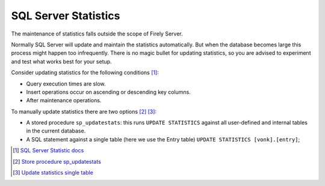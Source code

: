 SQL Server Statistics
=====================

The maintenance of statistics falls outside the scope of Firely Server.

Normally SQL Server will update and maintain the statistics automatically. But when the database becomes large this process might happen too infrequently. There is no magic bullet for updating statistics, so you are advised to experiment and test what works best for your setup.

Consider updating statistics for the following conditions [#]_:

* Query execution times are slow.
* Insert operations occur on ascending or descending key columns.
* After maintenance operations.

To manually update statistics there are two options [#]_ [#]_:

* A stored procedure ``sp_updatestats``: this runs ``UPDATE STATISTICS`` against all user-defined and internal tables in the current database.
* A SQL statement against a single table (here we use the Entry table) ``UPDATE STATISTICS [vonk].[entry]``;

.. [#] `SQL Server Statistic docs <https://docs.microsoft.com/en-us/sql/relational-databases/statistics/statistics?view=sql-server-ver15#UpdateStatistics>`_
.. [#] `Store procedure sp_updatestats <https://docs.microsoft.com/en-us/sql/relational-databases/system-stored-procedures/sp-updatestats-transact-sql?view=sql-server-ver15>`_
.. [#] `Update statistics single table <https://docs.microsoft.com/en-us/sql/t-sql/statements/update-statistics-transact-sql?view=sql-server-ver15>`_